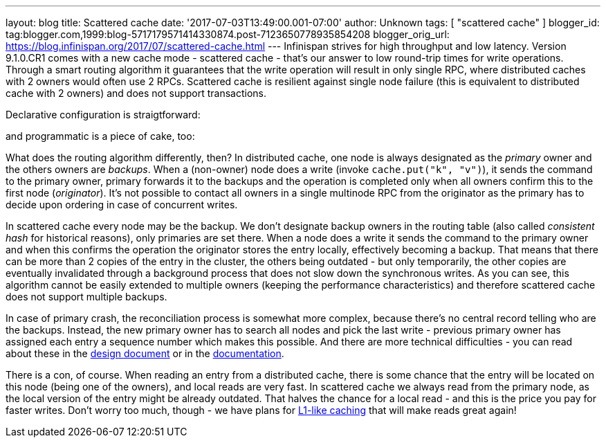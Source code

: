 ---
layout: blog
title: Scattered cache
date: '2017-07-03T13:49:00.001-07:00'
author: Unknown
tags: [ "scattered cache" ]
blogger_id: tag:blogger.com,1999:blog-5717179571414330874.post-7123650778935854208
blogger_orig_url: https://blog.infinispan.org/2017/07/scattered-cache.html
---
Infinispan strives for high throughput and low latency. Version
9.1.0.CR1 comes with a new cache mode - scattered cache - that's our
answer to low round-trip times for write operations. Through a smart
routing algorithm it guarantees that the write operation will result in
only single RPC, where distributed caches with 2 owners would often use
2 RPCs. Scattered cache is resilient against single node failure (this
is equivalent to distributed cache with 2 owners) and does not support
transactions.

Declarative configuration is straigtforward:

and programmatic is a piece of cake, too:

What does the routing algorithm differently, then? In distributed cache,
one node is always designated as the _primary_ owner and the others
owners are _backups_. When a (non-owner) node does a write (invoke
`cache.put("k", "v")`), it sends the command to the primary owner,
primary forwards it to the backups and the operation is completed only
when all owners confirm this to the first node (_originator_). It's not
possible to contact all owners in a single multinode RPC from the
originator as the primary has to decide upon ordering in case of
concurrent writes.

In scattered cache every node may be the backup. We don't designate
backup owners in the routing table (also called _consistent hash_ for
historical reasons), only primaries are set there. When a node does a
write it sends the command to the primary owner and when this confirms
the operation the originator stores the entry locally, effectively
becoming a backup. That means that there can be more than 2 copies of
the entry in the cluster, the others being outdated - but only
temporarily, the other copies are eventually invalidated through a
background process that does not slow down the synchronous writes. As
you can see, this algorithm cannot be easily extended to multiple owners
(keeping the performance characteristics) and therefore scattered cache
does not support multiple backups.

In case of primary crash, the reconciliation process is somewhat more
complex, because there's no central record telling who are the backups.
Instead, the new primary owner has to search all nodes and pick the last
write - previous primary owner has assigned each entry a sequence number
which makes this possible. And there are more technical difficulties -
you can read about these in the
https://github.com/infinispan/infinispan/blob/master/core/src/main/java/org/infinispan/scattered/package-info.java[design
document] or in the
https://github.com/infinispan/infinispan/blob/master/documentation/src/main/asciidoc/user_guide/clustering.adoc#scattered-mode[documentation].

There is a con, of course. When reading an entry from a distributed
cache, there is some chance that the entry will be located on this node
(being one of the owners), and local reads are very fast. In scattered
cache we always read from the primary node, as the local version of the
entry might be already outdated. That halves the chance for a local read
- and this is the price you pay for faster writes. Don't worry too much,
though - we have plans for
http://infinispan.org/docs/stable/user_guide/user_guide.html#l1_caching[L1-like
caching] that will make reads great again!
